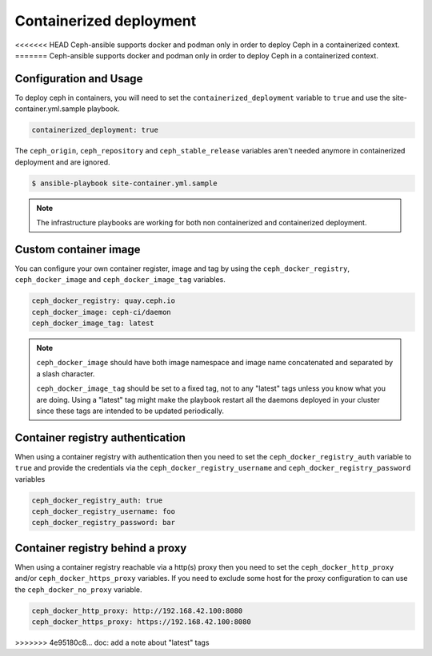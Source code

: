 Containerized deployment
========================

<<<<<<< HEAD
Ceph-ansible supports docker and podman only in order to deploy Ceph in a containerized context.
=======
Ceph-ansible supports docker and podman only in order to deploy Ceph in a containerized context.

Configuration and Usage
-----------------------

To deploy ceph in containers, you will need to set the ``containerized_deployment`` variable to ``true`` and use the site-container.yml.sample playbook.

.. code-block:: yaml

   containerized_deployment: true

The ``ceph_origin``, ``ceph_repository`` and ``ceph_stable_release`` variables aren't needed anymore in containerized deployment and are ignored.

.. code-block:: console

   $ ansible-playbook site-container.yml.sample

.. note::

   The infrastructure playbooks are working for both non containerized and containerized deployment.

Custom container image
----------------------

You can configure your own container register, image and tag by using the ``ceph_docker_registry``, ``ceph_docker_image`` and ``ceph_docker_image_tag`` variables.

.. code-block:: yaml

   ceph_docker_registry: quay.ceph.io
   ceph_docker_image: ceph-ci/daemon
   ceph_docker_image_tag: latest

.. note::

   ``ceph_docker_image`` should have both image namespace and image name concatenated and separated by a slash character.

   ``ceph_docker_image_tag`` should be set to a fixed tag, not to any "latest" tags unless you know what you are doing. Using a "latest" tag
   might make the playbook restart all the daemons deployed in your cluster since these tags are intended to be updated periodically.

Container registry authentication
---------------------------------

When using a container registry with authentication then you need to set the ``ceph_docker_registry_auth`` variable to ``true`` and provide the credentials via the
``ceph_docker_registry_username`` and ``ceph_docker_registry_password`` variables

.. code-block:: yaml

   ceph_docker_registry_auth: true
   ceph_docker_registry_username: foo
   ceph_docker_registry_password: bar

Container registry behind a proxy
---------------------------------

When using a container registry reachable via a http(s) proxy then you need to set the ``ceph_docker_http_proxy`` and/or ``ceph_docker_https_proxy`` variables. If you need
to exclude some host for the proxy configuration to can use the ``ceph_docker_no_proxy`` variable.

.. code-block:: yaml

   ceph_docker_http_proxy: http://192.168.42.100:8080
   ceph_docker_https_proxy: https://192.168.42.100:8080
>>>>>>> 4e95180c8... doc: add a note about "latest" tags
